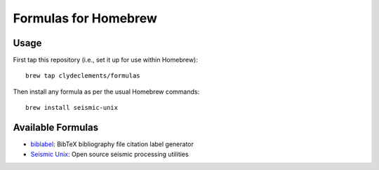 *********************
Formulas for Homebrew
*********************

Usage
=====

First tap this repository (i.e., set it up for use within Homebrew)::

  brew tap clydeclements/formulas

Then install any formula as per the usual Homebrew commands::

  brew install seismic-unix


Available Formulas
==================

- `biblabel <http://www.math.utah.edu/pub/biblabel>`_: BibTeX bibliography file
  citation label generator

- `Seismic Unix <http://www.cwp.mines.edu/cwpcodes/>`_: Open source seismic
  processing utilities
